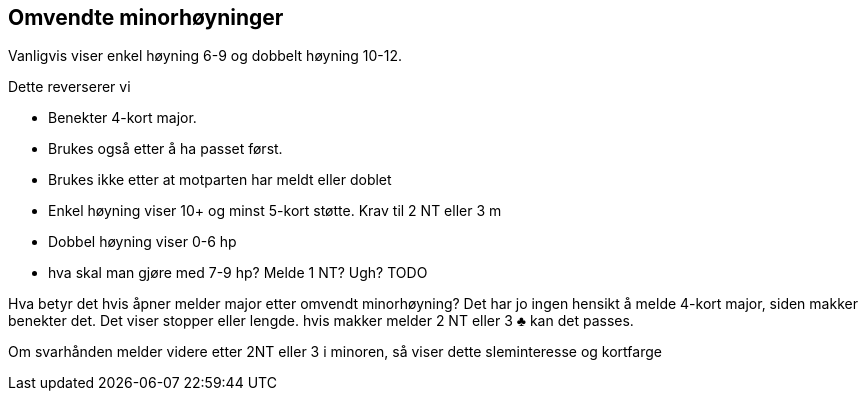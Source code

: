 == Omvendte minorhøyninger

Vanligvis viser enkel høyning 6-9 og dobbelt høyning 10-12.

Dette reverserer vi

* Benekter 4-kort major.
* Brukes også etter å ha passet først.
* Brukes ikke etter at motparten har meldt eller doblet
* Enkel høyning viser 10+ og minst 5-kort støtte. Krav til 2 NT eller 3 m
* Dobbel høyning viser 0-6 hp
* hva skal man gjøre med 7-9 hp? Melde 1 NT? Ugh? TODO

Hva betyr det hvis åpner melder major etter omvendt minorhøyning? Det har jo ingen hensikt å melde 4-kort major, siden makker benekter det. Det viser stopper eller lengde. hvis makker melder 2 NT eller 3 [black]#♣# kan det passes.

Om svarhånden melder videre etter 2NT eller 3 i minoren, så viser dette sleminteresse og kortfarge
